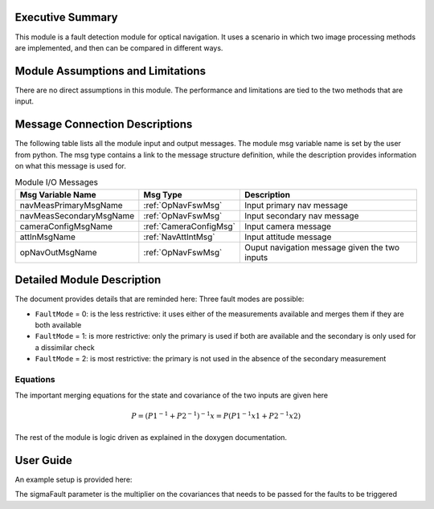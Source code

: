 Executive Summary
-----------------
This module is a fault detection module for optical navigation. It uses a scenario in which two image processing methods
are implemented, and then can be compared in different ways.

Module Assumptions and Limitations
----------------------------------
There are no direct assumptions in this module. The performance and limitations are tied to the two methods that are
input.

Message Connection Descriptions
-------------------------------
The following table lists all the module input and output messages.  The module msg variable name is set by the user from python.  The msg type contains a link to the message structure definition, while the description provides information on what this message is used for.


.. table:: Module I/O Messages
        :widths: 25 25 100

        +------------------------+---------------------------------+---------------------------------------------------+
        | Msg Variable Name      | Msg Type                        | Description                                       |
        +========================+=================================+===================================================+
        | navMeasPrimaryMsgName  | :ref:`OpNavFswMsg`              | Input primary nav message                         |
        +------------------------+---------------------------------+---------------------------------------------------+
        | navMeasSecondaryMsgName| :ref:`OpNavFswMsg`              | Input secondary nav message                       |
        +------------------------+---------------------------------+---------------------------------------------------+
        | cameraConfigMsgName    | :ref:`CameraConfigMsg`          | Input camera message                              |
        +------------------------+---------------------------------+---------------------------------------------------+
        | attInMsgName           | :ref:`NavAttIntMsg`             | Input attitude message                            |
        +------------------------+---------------------------------+---------------------------------------------------+
        | opNavOutMsgName        | :ref:`OpNavFswMsg`              | Ouput navigation message given the two inputs     |
        +------------------------+---------------------------------+---------------------------------------------------+


Detailed Module Description
---------------------------

The document provides details that are reminded here:
Three fault modes are possible:

- ``FaultMode`` = 0: is the less restrictive: it uses either of the measurements available and merges them if they are both available

- ``FaultMode`` = 1: is more restrictive: only the primary is used if both are available and the secondary is only used for a dissimilar check

- ``FaultMode`` = 2: is most restrictive: the primary is not used in the absence of the secondary measurement

Equations
^^^^^^^^^
The important merging equations for the state and covariance of the two inputs are given here

.. math::
    P = (P1^{-1} + P2^{-1})^{-1}
    x = P (P1^{-1}x1 + P2^{-1}x2)

The rest of the module is logic driven as explained in the doxygen documentation.

User Guide
----------
An example setup is provided here:

.. code-block:: python
    :linenos:

    faults = faultDetection.FaultDetectionData()
    faults.navMeasPrimaryMsgName = "primary_opnav"
    faults.navMeasSecondaryMsgName = "secondary_opnav"
    faults.cameraConfigMsgName = "camera_config_name"
    faults.attInMsgName = "nav_att_name"
    faults.opNavOutMsgName = "output_nav_msg"
    faults.sigmaFault = 3
    faults.faultMode = 1

The sigmaFault parameter is the multiplier on the covariances that needs to be passed for the faults to be triggered